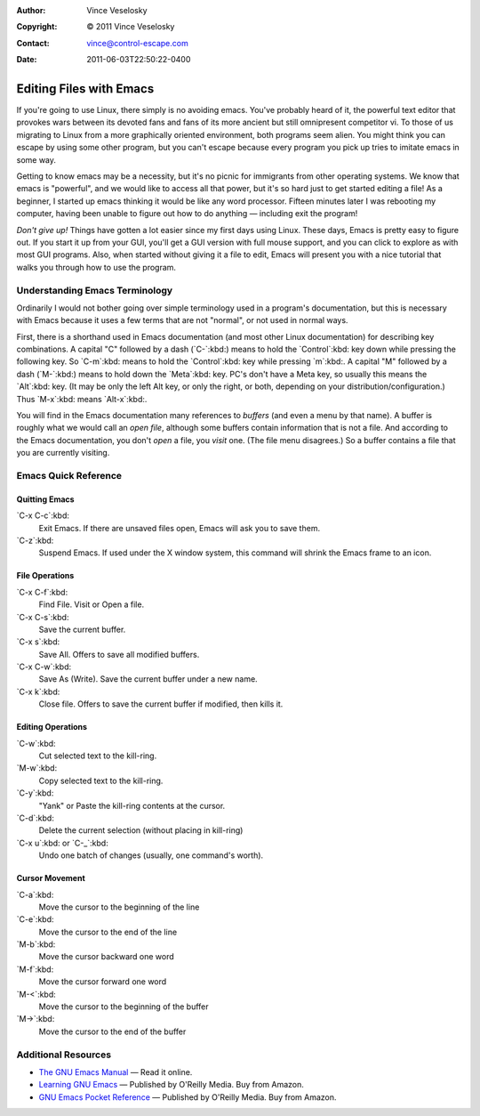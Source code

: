:Author: Vince Veselosky
:Copyright: © 2011 Vince Veselosky
:Contact: vince@control-escape.com
:Date: 2011-06-03T22:50:22-0400

Editing Files with Emacs
========================================================================
If you're going to use Linux, there simply is no avoiding emacs. You've probably
heard of it, the powerful text editor that provokes wars between its devoted fans
and fans of its more ancient but still omnipresent competitor vi. To those of us
migrating to Linux from a more graphically oriented environment, both programs seem
alien. You might think you can escape by using some other program, but you can't
escape because every program you pick up tries to imitate emacs in some way.

Getting to know emacs may be a necessity, but it's no picnic for immigrants
from other operating systems. We know that emacs is "powerful", and we would
like to access all that power, but it's so hard just to get started editing a
file! As a beginner, I started up emacs thinking it would be like any word
processor. Fifteen minutes later I was rebooting my computer, having been
unable to figure out how to do anything — including exit the program!

*Don't give up!* Things have gotten a lot easier since my first days using
Linux. These days, Emacs is pretty easy to figure out. If you start it up from
your GUI, you'll get a GUI version with full mouse support, and you can click
to explore as with most GUI programs. Also, when started without giving it a
file to edit, Emacs will present you with a nice tutorial that walks you
through how to use the program.

Understanding Emacs Terminology
********************************************************************************
Ordinarily I would not bother going over simple terminology used in
a program's documentation, but this is necessary with Emacs because
it uses a few terms that are not "normal", or not used in normal
ways.

First, there is a shorthand used in Emacs documentation (and most other Linux
documentation) for describing key combinations. A capital "C" followed by a dash
(`C-`:kbd:) means to hold the `Control`:kbd: key down while pressing the following
key. So `C-m`:kbd: means to hold the `Control`:kbd: key while pressing `m`:kbd:. A
capital "M" followed by a dash (`M-`:kbd:) means to hold down the `Meta`:kbd: key.
PC's don't have a Meta key, so usually this means the `Alt`:kbd: key. (It may be
only the left Alt key, or only the right, or both, depending on your
distribution/configuration.) Thus `M-x`:kbd: means `Alt-x`:kbd:.

You will find in the Emacs documentation many references to *buffers* (and even a
menu by that name). A buffer is roughly what we would call an *open file*, although
some buffers contain information that is not a file. And according to the Emacs
documentation, you don't *open* a file, you *visit* one. (The file menu disagrees.)
So a buffer contains a file that you are currently visiting.

Emacs Quick Reference
********************************************************************************

Quitting Emacs
--------------------------------------------------------------------------------
`C-x C-c`:kbd:
    Exit Emacs. If there are unsaved files open, Emacs will ask you to save them.
`C-z`:kbd:
    Suspend Emacs. If used under the X window system, this command will shrink the Emacs frame to an icon.

File Operations
--------------------------------------------------------------------------------
`C-x C-f`:kbd:
     Find File. Visit or Open a file.
`C-x C-s`:kbd:
     Save the current buffer.
`C-x s`:kbd:
     Save All. Offers to save all modified buffers.
`C-x C-w`:kbd:
     Save As (Write). Save the current buffer under a new name.
`C-x k`:kbd:
     Close file. Offers to save the current buffer if modified, then kills it.

Editing Operations
--------------------------------------------------------------------------------
`C-w`:kbd:
    Cut selected text to the kill-ring.
`M-w`:kbd:
    Copy selected text to the kill-ring.
`C-y`:kbd:
    "Yank" or Paste the kill-ring contents at the cursor.
`C-d`:kbd:
    Delete the current selection (without placing in kill-ring)
`C-x u`:kbd: or `C-_`:kbd:
    Undo one batch of changes (usually, one command's worth).

Cursor Movement
--------------------------------------------------------------------------------
`C-a`:kbd:
    Move the cursor to the beginning of the line
`C-e`:kbd:
    Move the cursor to the end of the line
`M-b`:kbd:
    Move the cursor backward one word
`M-f`:kbd:
    Move the cursor forward one word
`M-<`:kbd:
    Move the cursor to the beginning of the buffer
`M->`:kbd:
    Move the cursor to the end of the buffer

Additional Resources
********************************************************************************
* `The GNU Emacs Manual <http://www.gnu.org/software/emacs/manual/html_node/emacs/index.html>`_ — Read it online.

* `Learning GNU Emacs <http://www.amazon.com/gp/product/0596006489?ie=UTF8&tag=controlescape-20&linkCode=as2&camp=1789&creative=390957&creativeASIN=0596006489>`_ — Published by O'Reilly Media. Buy from Amazon.

* `GNU Emacs Pocket Reference <http://www.amazon.com/gp/product/1565924967?ie=UTF8&tag=controlescape-20&linkCode=as2&camp=1789&creative=390957&creativeASIN=1565924967>`_ — Published by O'Reilly Media. Buy from Amazon.

